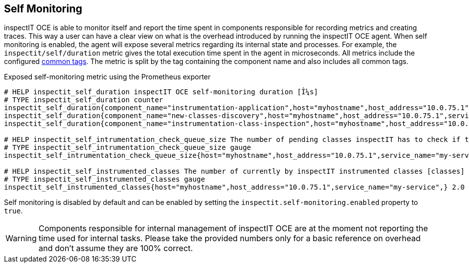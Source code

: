 == Self Monitoring

inspectIT OCE is able to monitor itself and report the time spent in components responsible for recording metrics and creating traces.
This way a user can have a clear view on what is the overhead introduced by running the inspectIT OCE agent.
When self monitoring is enabled, the agent will expose several metrics regarding its internal state and processes.
For example, the `inspectit/self/duration` metric gives the total execution time spent in the agent in microseconds.
All metrics include the configured <<Common Tags, common tags>>.
The metric is split by the tag containing the component name and also includes all common tags.

.Exposed self-monitoring metric using the Prometheus exporter
```
# HELP inspectit_self_duration inspectIT OCE self-monitoring duration [Î¼s]
# TYPE inspectit_self_duration counter
inspectit_self_duration{component_name="instrumentation-application",host="myhostname",host_address="10.0.75.1",service_name="my-service",} 224652.0
inspectit_self_duration{component_name="new-classes-discovery",host="myhostname",host_address="10.0.75.1",service_name="my-service",} 17145.0
inspectit_self_duration{component_name="instrumentation-class-inspection",host="myhostname",host_address="10.0.75.1",service_name="my-service",} 64426.0

# HELP inspectit_self_intrumentation_check_queue_size The number of pending classes inspectIT has to check if they require instrumentation updates [classes]
# TYPE inspectit_self_intrumentation_check_queue_size gauge
inspectit_self_intrumentation_check_queue_size{host="myhostname",host_address="10.0.75.1",service_name="my-service",} 3746.0

# HELP inspectit_self_instrumented_classes The number of currently by inspectIT instrumented classes [classes]
# TYPE inspectit_self_instrumented_classes gauge
inspectit_self_instrumented_classes{host="myhostname",host_address="10.0.75.1",service_name="my-service",} 2.0
```

Self monitoring is disabled by default and can be enabled by setting the `inspectit.self-monitoring.enabled` property to `true`.

WARNING: Components responsible for internal management of inspectIT OCE are at the moment not reporting the time used for internal tasks. Please take the provided numbers only for a basic reference on overhead and don't assume they are 100% correct.
